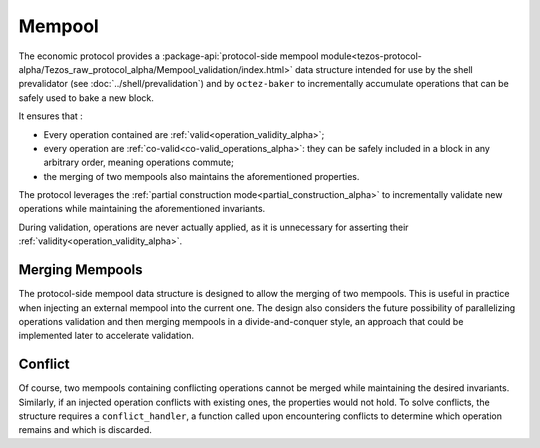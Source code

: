 Mempool
=======

The economic protocol provides a :package-api:`protocol-side mempool
module<tezos-protocol-alpha/Tezos_raw_protocol_alpha/Mempool_validation/index.html>`
data structure intended for use by the shell prevalidator (see
:doc:`../shell/prevalidation`) and by ``octez-baker`` to incrementally accumulate operations
that can be safely used to bake a new block.

It ensures that :

- Every operation contained are :ref:`valid<operation_validity_alpha>`;

- every operation are :ref:`co-valid<co-valid_operations_alpha>`: they can be
  safely included in a block in any arbitrary order, meaning operations commute;

- the merging of two mempools also maintains the aforementioned
  properties.

The protocol leverages the :ref:`partial construction
mode<partial_construction_alpha>` to incrementally validate new operations while
maintaining the aforementioned invariants.

During validation, operations are never actually applied, as it is unnecessary
for asserting their :ref:`validity<operation_validity_alpha>`.

Merging Mempools
----------------

The protocol-side mempool data structure is designed to allow the merging of two
mempools. This is useful in practice when injecting an external mempool into the
current one. The design also considers the future possibility of parallelizing
operations validation and then merging mempools in a divide-and-conquer style,
an approach that could be implemented later to accelerate validation.

Conflict
--------

Of course, two mempools containing conflicting operations cannot be merged while
maintaining the desired invariants. Similarly, if an injected operation
conflicts with existing ones, the properties would not hold. To solve
conflicts, the structure requires a ``conflict_handler``, a function called upon
encountering conflicts to determine which operation remains and which is
discarded.

